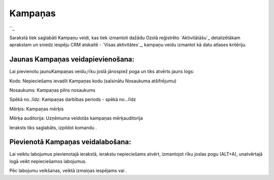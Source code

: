 .. 886 ============Kampaņas============ 
``_

Sarakstā tiek saglabāti Kampaņu veidi, kas tiek izmantoti dažādu Ozolā
reģistrēto `Aktivitātāšu`_ detalizētākam aprakstam un sniedz iespēju
CRM atskaitē - `Visas aktivitātes`_, kampaņu veidu izmantot kā datu
atlases kritēriju.


Jaunas Kampaņas veidapievienošana:
++++++++++++++++++++++++++++++++++

Lai pievienotu jaunuKampaņas veidu,rīku joslā jānospiež poga un tiks
atvērts jauns logs:







Kods: Nepieciešams ievadīt Kampaņas kodu (saīsinātu Nosaukuma
atšifrējumu)

Nosaukums: Kampaņas pilns nosaukums

Spēkā no..līdz: Kampaņas darbības periods - spēkā no...līdz

Mērķis: Kampaņas mērķis

Mērķa auditorija: Uzņēmuma veidotās kampaņas mērķauditorija



Ieraksts tiks saglabāts, izpildot komandu .


Pievienotā Kampaņas veidalabošana:
++++++++++++++++++++++++++++++++++

Lai veiktu labojumus pievienotajā ierakstā, ierakstu nepieciešams
atvērt, izmantojot rīku joslas pogu (ALT+A), unatvērtajā logā veikt
nepieciešamos labojumus.

Pēc labojumu veikšanas, veiktā izmaiņas iespējams vai .

 